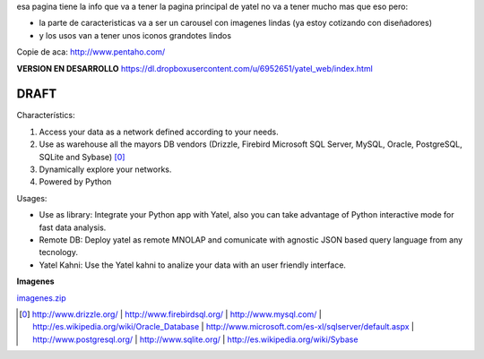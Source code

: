 .. tags: web
.. title: Draft de la pagina principal

esa pagina tiene la info que va a tener la pagina principal de yatel
no va a tener mucho mas que eso pero:

- la parte de caracteristicas va a ser un carousel con imagenes
  lindas (ya estoy cotizando con diseñadores)
- y los usos van a tener unos iconos grandotes lindos

Copie de aca: http://www.pentaho.com/

**VERSION EN DESARROLLO** https://dl.dropboxusercontent.com/u/6952651/yatel_web/index.html

DRAFT
-----


Characterístics:

1. Access your data as a network defined according to your needs.
2. Use as warehouse all the mayors DB vendors (Drizzle, Firebird
   Microsoft SQL Server, MySQL, Oracle, PostgreSQL, SQLite and Sybase) [0]_
3. Dynamically explore your networks.
4. Powered by Python


Usages:

- Use as library: Integrate your Python app with Yatel, also you can
  take advantage of Python interactive mode for fast data analysis.
- Remote DB: Deploy yatel as remote MNOLAP and comunicate with agnostic
  JSON based query language from any tecnology.
- Yatel Kahni: Use the Yatel kahni to analize your data
  with an user friendly interface.



**Imagenes**

`imagenes.zip <http://wiki.getyatel.com.ar/yatel/web_drafts/_attachment/imagenes.zip>`_

.. [0]  http://www.drizzle.org/ | http://www.firebirdsql.org/ |
        http://www.mysql.com/ | http://es.wikipedia.org/wiki/Oracle_Database |
        http://www.microsoft.com/es-xl/sqlserver/default.aspx |
        http://www.postgresql.org/ | http://www.sqlite.org/ |
        http://es.wikipedia.org/wiki/Sybase
